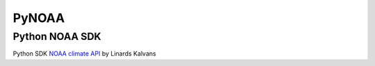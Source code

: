 PyNOAA
======

Python NOAA SDK
---------------

Python SDK `NOAA climate API <https://www.ncdc.noaa.gov/cdo-web/webservices/v2>`_ by Linards Kalvans

.. start-badges

.. list-table::
    :stub-columns: 1

    * - docs
      - |docs|
    * - tests
      - | |linux| |macos| |windows| |coverage|
    * - package
      - |zenodo| |version|

  .. |docs| image:: https://readthedocs.org/projects/pynoaa/badge/?version=latest
     :target: https://pynoaa.readthedocs.io/?badge=latest
     :alt: Documentation Status

.. |linux| image:: https://img.shields.io/travis/lincis/pynoaa/master.svg?label=Linux%20build
   :target: https://travis-ci.org/lincis/pynoaa
   :alt: Travis CI build status (Linux)

.. |coverage| image:: https://coveralls.io/repos/lincis/pynoaa/badge.svg?branch=master&service=github
   :target: https://coveralls.io/github/lincis/pynoaa?branch=master
   :alt: Code coverage

.. |version| image:: https://img.shields.io/pypi/v/pynoaa.svg
   :target: https://pypi.python.org/pypi/pynoaa/
   :alt: Latest PyPI version

.. end-badges
